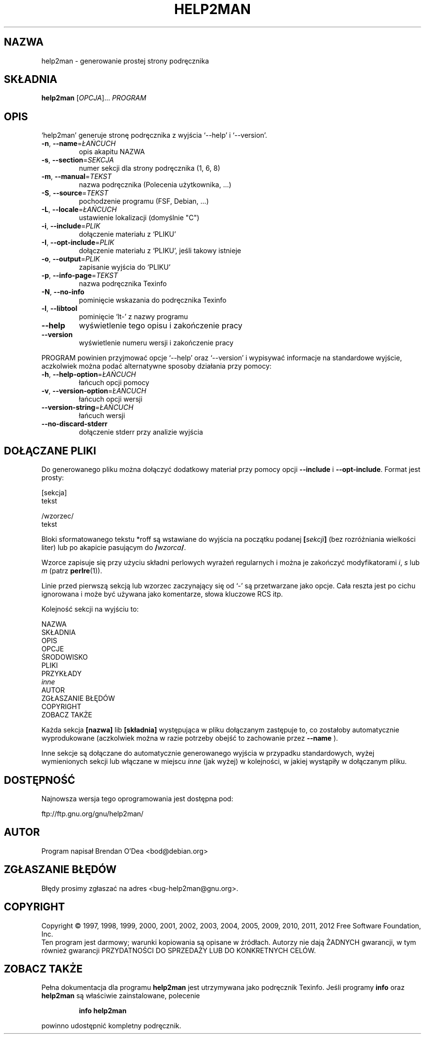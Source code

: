 .\" DO NOT MODIFY THIS FILE!  It was generated by help2man 1.40.5.
.TH HELP2MAN "1" "styczeń 2012" "help2man 1.40.5" "Polecenia użytkownika"
.SH NAZWA
help2man \- generowanie prostej strony podręcznika
.SH SKŁADNIA
.B help2man
[\fIOPCJA\fR]... \fIPROGRAM\fR
.SH OPIS
`help2man' generuje stronę podręcznika z wyjścia `\-\-help' i `\-\-version'.
.TP
\fB\-n\fR, \fB\-\-name\fR=\fIŁAŃCUCH\fR
opis akapitu NAZWA
.TP
\fB\-s\fR, \fB\-\-section\fR=\fISEKCJA\fR
numer sekcji dla strony podręcznika (1, 6, 8)
.TP
\fB\-m\fR, \fB\-\-manual\fR=\fITEKST\fR
nazwa podręcznika (Polecenia użytkownika, ...)
.TP
\fB\-S\fR, \fB\-\-source\fR=\fITEKST\fR
pochodzenie programu (FSF, Debian, ...)
.TP
\fB\-L\fR, \fB\-\-locale\fR=\fIŁAŃCUCH\fR
ustawienie lokalizacji (domyślnie "C")
.TP
\fB\-i\fR, \fB\-\-include\fR=\fIPLIK\fR
dołączenie materiału z `PLIKU'
.TP
\fB\-I\fR, \fB\-\-opt\-include\fR=\fIPLIK\fR
dołączenie materiału z `PLIKU', jeśli takowy istnieje
.TP
\fB\-o\fR, \fB\-\-output\fR=\fIPLIK\fR
zapisanie wyjścia do `PLIKU'
.TP
\fB\-p\fR, \fB\-\-info\-page\fR=\fITEKST\fR
nazwa podręcznika Texinfo
.TP
\fB\-N\fR, \fB\-\-no\-info\fR
pominięcie wskazania do podręcznika Texinfo
.TP
\fB\-l\fR, \fB\-\-libtool\fR
pominięcie `lt\-' z nazwy programu
.TP
\fB\-\-help\fR
wyświetlenie tego opisu i zakończenie pracy
.TP
\fB\-\-version\fR
wyświetlenie numeru wersji i zakończenie pracy
.PP
PROGRAM powinien przyjmować opcje `\-\-help' oraz `\-\-version' i wypisywać
informacje na standardowe wyjście, aczkolwiek można podać alternatywne
sposoby działania przy pomocy:
.TP
\fB\-h\fR, \fB\-\-help\-option\fR=\fIŁAŃCUCH\fR
łańcuch opcji pomocy
.TP
\fB\-v\fR, \fB\-\-version\-option\fR=\fIŁAŃCUCH\fR
łańcuch opcji wersji
.TP
\fB\-\-version\-string\fR=\fIŁAŃCUCH\fR
łańcuch wersji
.TP
\fB\-\-no\-discard\-stderr\fR
dołączenie stderr przy analizie wyjścia
.SH "DOŁĄCZANE PLIKI"
Do generowanego pliku można dołączyć dodatkowy materiał przy pomocy
opcji
.B \-\-include
i
.BR \-\-opt\-include .
Format jest prosty:

    [sekcja]
    tekst

    /wzorzec/
    tekst

Bloki sformatowanego tekstu *roff są wstawiane do wyjścia na początku
podanej
.BI [ sekcji ]
(bez rozróżniania wielkości liter) lub po akapicie pasującym do
.BI / wzorca /\fR.

Wzorce zapisuje się przy użyciu składni perlowych wyrażeń regularnych
i można je zakończyć modyfikatorami
.IR i ,
.I s
lub
.I m
(patrz
.BR perlre (1)).

Linie przed pierwszą sekcją lub wzorzec zaczynający się od `\-' są
przetwarzane jako opcje. Cała reszta jest po cichu ignorowana i może
być używana jako komentarze, słowa kluczowe RCS itp.

Kolejność sekcji na wyjściu to:

    NAZWA
    SKŁADNIA
    OPIS
    OPCJE
    ŚRODOWISKO
    PLIKI
    PRZYKŁADY
    \fIinne\fR
    AUTOR
    ZGŁASZANIE BŁĘDÓW
    COPYRIGHT
    ZOBACZ TAKŻE

Każda sekcja
.B [nazwa]
lib
.B [składnia]
występująca w pliku dołączanym zastępuje to, co zostałoby automatycznie
wyprodukowane (aczkolwiek można w razie potrzeby obejść to zachowanie przez
.B --name
).

Inne sekcje są dołączane do automatycznie generowanego wyjścia
w przypadku standardowych, wyżej wymienionych sekcji lub włączane
w miejscu
.I inne
(jak wyżej) w kolejności, w jakiej wystąpiły w dołączanym pliku.
.SH DOSTĘPNOŚĆ
Najnowsza wersja tego oprogramowania jest dostępna pod:

    ftp://ftp.gnu.org/gnu/help2man/
.SH AUTOR
Program napisał Brendan O'Dea <bod@debian.org>
.SH "ZGŁASZANIE BŁĘDÓW"
Błędy prosimy zgłaszać na adres <bug\-help2man@gnu.org>.
.SH COPYRIGHT
Copyright \(co 1997, 1998, 1999, 2000, 2001, 2002, 2003, 2004, 2005, 2009, 2010,
2011, 2012 Free Software Foundation, Inc.
.br
Ten program jest darmowy; warunki kopiowania są opisane w źródłach.
Autorzy nie dają ŻADNYCH gwarancji, w tym również gwarancji PRZYDATNOŚCI
DO SPRZEDAŻY LUB DO KONKRETNYCH CELÓW.
.SH "ZOBACZ TAKŻE"
Pełna dokumentacja dla programu
.B help2man
jest utrzymywana jako podręcznik Texinfo. Jeśli programy
.B info
oraz
.B help2man
są właściwie zainstalowane, polecenie
.IP
.B info help2man
.PP
powinno udostępnić kompletny podręcznik.

